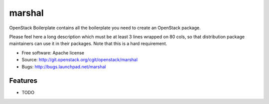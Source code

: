 ===============================
marshal
===============================

OpenStack Boilerplate contains all the boilerplate you need to create an OpenStack package.

Please feel here a long description which must be at least 3 lines wrapped on
80 cols, so that distribution package maintainers can use it in their packages.
Note that this is a hard requirement.

* Free software: Apache license
* Source: http://git.openstack.org/cgit/openstack/marshal
* Bugs: http://bugs.launchpad.net/marshal

Features
--------

* TODO
